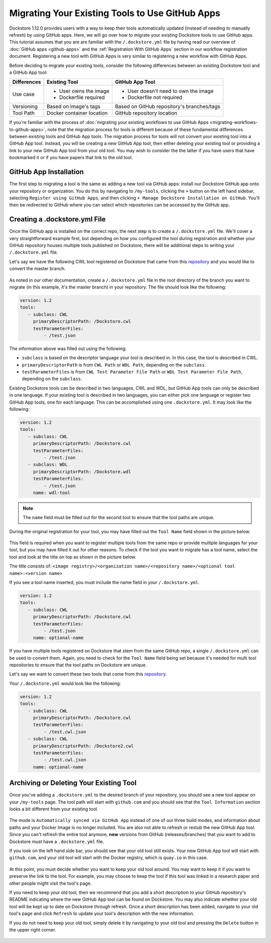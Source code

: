 Migrating Your Existing Tools to Use GitHub Apps
======================================================

Dockstore 1.12.0 provides users with a way to keep their tools automatically updated (instead of needing to manually refresh) by using GitHub apps.
Here, we will go over how to migrate your existing Dockstore tools to use GitHub apps.  
This tutorial assumes that you are are familiar with the  ``/.dockstore.yml`` file by having read our overview of :doc:`GitHub apps <github-apps>` and the :ref:`Registration With GitHub Apps` section 
in our workflow registration document. Registering a new tool with GitHub Apps is very similar to registering a new workflow with GitHub Apps.

Before deciding to migrate your existing tools, consider the following differences between an existing Dockstore tool and a GitHub App tool:

+------------------------+------------------------------------------+-------------------------------------------------+
| Differences            | Existing Tool                            | GitHub App Tool                                 |
+========================+==========================================+=================================================+
| Use case               |   - User owns the image                  | - User doesn't need to own the image            |
|                        |   - Dockerfile required                  | - Dockerfile not required                       |
+------------------------+------------------------------------------+-------------------------------------------------+
| Versioning             | Based on image's tags                    | Based on GitHub repository's branches/tags      |
+------------------------+------------------------------------------+-------------------------------------------------+
| Tool Path              | Docker container location                | GitHub repository location                      |
+------------------------+------------------------------------------+-------------------------------------------------+


If you're familiar with the process of :doc:`migrating your existing workflows to use GitHub Apps <migrating-workflows-to-github-apps>`, note that the migration process for tools is different 
because of these fundamental differences between existing tools and GitHub App tools. The migration process for tools will not convert your existing tool into a GitHub App tool.
Instead, you will be creating a new GitHub App tool, then either deleting your existing tool or providing a link to your new GitHub App tool from your old tool. You may wish to consider the
the latter if you have users that have bookmarked it or if you have papers that link to the old tool.

GitHub App Installation
-----------------------

The first step to migrating a tool is the same as adding a new tool via GitHub apps: install our Dockstore GitHub app onto your repository or
organization. You do this by navigating to ``/my-tools``, clicking the ``+`` button on the left hand sidebar, selecting ``Register using GitHub Apps``, and then clicking
``+ Manage Dockstore Installation on GitHub``. You'll then be redirected to GitHub where you can select which repositories can be accessed by the GitHub app.

.. image:: /assets/images/docs/add-tool-button.png
   :width: 40 %

.. image:: /assets/images/docs/register-tool-github-apps.png
   :width: 40 %

.. image:: /assets/images/docs/manage-gh-app-installation.png
   :width: 40 %

Creating a .dockstore.yml File
-------------------------------

Once the GitHub app is installed on the correct repo, the next step is to create a ``/.dockstore.yml`` file. We'll cover a very straightforward example
first, but depending on how you configured the tool during registration and whether your GitHub repository houses multiple tools published on Dockstore,
there will be additional steps to writing your ``/.dockstore.yml`` file.

Let's say we have the following CWL tool registered on Dockstore that came from this `repository <https://github.com/kathy-t/dockstore-tool-helloworld>`__ and you would like to convert the master branch.

.. figure:: /assets/images/docs/single-tool-to-migrate.png
   :alt: Tool to Migrate

As noted in our other documentation, create a ``/.dockstore.yml`` file in the root directory of the branch you want to migrate (in this example, it's the master branch) in your repository. The file should look like the following:

.. code:: yaml

   version: 1.2
   tools:
      - subclass: CWL
        primaryDescriptorPath: /Dockstore.cwl
        testParameterFiles:
            - /test.json

The information above was filled out using the following:

- ``subclass`` is based on the descriptor language your tool is described in. In this case, the tool is described in CWL.
- ``primaryDescriptorPath`` is from ``CWL Path`` or ``WDL Path``, depending on the ``subclass``. 
- ``testParameterFiles`` is from ``CWL Test Parameter File Path`` or ``WDL Test Parameter File Path``, depending on the ``subclass``.

Existing Dockstore tools can be described in two languages, CWL and WDL, but GitHub App tools can only be described in one language. If your existing tool is described in two languages, you can either pick one language
or register two GitHub App tools, one for each language. This can be accomplished using one ``.dockstore.yml``. It may look like the following:

.. code:: yaml

   version: 1.2
   tools:
      - subclass: CWL
        primaryDescriptorPath: /Dockstore.cwl
        testParameterFiles:
            - /test.json
      - subclass: WDL
        primaryDescriptorPath: /Dockstore.wdl
        testParameterFiles:
            - /test.json
        name: wdl-tool

.. note::
   The ``name`` field must be filled out for the second tool to ensure that the tool paths are unique.

During the original registration for your tool, you may have filled out the ``Tool Name`` field shown in the picture below.

.. figure:: /assets/images/docs/tool-name-field.png
   :alt: Tool name field
   :width: 60 %

This field is required when you want to register multiple tools from the same repo or provide multiple languages for your tool, but you may have filled it out for other reasons. 
To check if the tool you want to migrate has a tool name, select the tool and look at the title on top as shown in the picture below.

The title consists of:
``<image registry>/<organization name>/<repository name>/<optional tool name>:<version name>``

If you see a tool name inserted, you must include the name field in your ``/.dockstore.yml``.

.. code:: yaml

   version: 1.2
   tools:
      - subclass: CWL
        primaryDescriptorPath: /Dockstore.cwl
        testParameterFiles:
            - /test.json
        name: optional-name

If you have multiple tools registered on Dockstore that stem from the same GitHub repo, a single ``/.dockstore.yml`` can be used to convert them.
Again, you need to check for the ``Tool Name`` field being set because it's needed for multi tool repositories to ensure that the tool paths on Dockstore are unique.

Let's say we want to convert these two tools that come from this `repository <https://github.com/dockstore/dockstore-tool-bamstats>`__.

.. image:: /assets/images/docs/github-apps-multiple-tools.png

.. image:: /assets/images/docs/github-apps-multiple-tools-with-name.png


Your ``/.dockstore.yml`` would look like the following:

.. code:: yaml

   version: 1.2
   tools:
      - subclass: CWL
        primaryDescriptorPath: /Dockstore.cwl
        testParameterFiles:
            - /test.cwl.json
      - subclass: CWL
        primaryDescriptorPath: /Dockstore2.cwl
        testParameterFiles:
            - /test.cwl.json
        name: optional-name

Archiving or Deleting Your Existing Tool
----------------------------------------

Once you've adding a ``.dockstore.yml`` to the desired branch of your repository, you should see a new tool appear on your ``/my-tools`` page. The tool path will start with ``github.com`` and 
you should see that the ``Tool Information`` section looks a bit different from your existing tool.

.. figure:: /assets/images/docs/github-app-tool.png
   :alt: New GitHub App tool

The mode is ``Automatically synced via GitHub App`` instead of one of our three build modes, and information about paths and your Docker Image is no longer included.
You are also not able to refresh or restub the new GitHub App tool. Since you can't refresh the entire tool anymore, **new** versions from GitHub (releases/branches) that you want to add to Dockstore must have a ``.dockstore.yml`` file.

If you look on the left hand side bar, you should see that your old tool still exists. Your new GitHub App tool will start with ``github.com``, and your old tool will start with
the Docker registry, which is ``quay.io`` in this case.

.. figure:: /assets/images/docs/old-and-new-tool.png
   :alt: Old and new tools
   :width: 50 %

At this point, you must decide whether you want to keep your old tool around. You may want to keep it if you want to preserve the link to the tool. For example, you may choose to keep the tool if this tool was linked in a research paper
and other people might visit the tool's page.

If you need to keep your old tool, then we recommend that you add a short description to your GitHub repository's README indicating where the new GitHub App tool can be found on Dockstore. 
You may also indicate whether your old tool will be kept up to date on Dockstore through refresh. Once a short description has been added, navigate to your old tool's page and click ``Refresh`` to 
update your tool's description with the new information.

If you do not need to keep your old tool, simply delete it by navigating to your old tool and pressing the ``Delete`` button in the upper right corner.

.. figure:: /assets/images/docs/delete-tool.png
   :alt: Delete tool button

.. seealso::
    :doc:`Troubleshooting and FAQ <github-apps-troubleshooting-tips>` - tips on resolving Dockstore GitHub App issues.